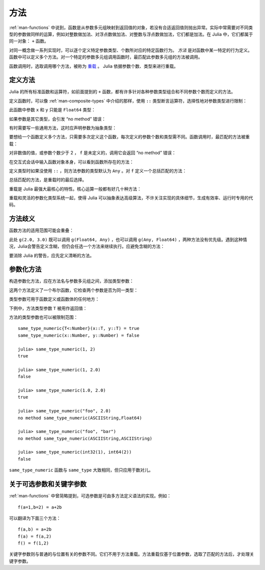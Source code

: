 .. _man-methods:

******
 方法
******

:ref:`man-functions` 中说到，函数是从参数多元组映射到返回值的对象，若没有合适返回值则抛出异常。实际中常需要对不同类型的参数做同样的运算，例如对整数做加法、对浮点数做加法、对整数与浮点数做加法，它们都是加法。在 Julia 中，它们都属于同一对象： ``+`` 函数。

对同一概念做一系列实现时，可以逐个定义特定参数类型、个数所对应的特定函数行为。 *方法* 是对函数中某一特定的行为定义。函数中可以定义多个方法。对一个特定的参数多元组调用函数时，最匹配此参数多元组的方法被调用。

函数调用时，选取调用哪个方法，被称为 `重载 <http://en.wikipedia.org/wiki/Multiple_dispatch>`_ 。 Julia 依据参数个数、类型来进行重载。


定义方法
--------

Julia 的所有标准函数和运算符，如前面提到的 ``+`` 函数，都有许多针对各种参数类型组合和不同参数个数而定义的方法。

定义函数时，可以像 :ref:`man-composite-types` 中介绍的那样，使用 ``::`` 类型断言运算符，选择性地对参数类型进行限制：


.. doctest::

    julia> f(x::Float64, y::Float64) = 2x + y;

此函数中参数 ``x`` 和 ``y`` 只能是 ``Float64`` 类型：

.. doctest::

    julia> f(2.0, 3.0)
    7.0

如果参数是其它类型，会引发 “no method” 错误：

.. doctest::

    julia> f(2.0, 3)
    ERROR: no method f(Float64, Int64)

    julia> f(float32(2.0), 3.0)
    ERROR: no method f(Float32, Float64)

    julia> f(2.0, "3.0")
    ERROR: no method f(Float64, ASCIIString)

    julia> f("2.0", "3.0")
    ERROR: no method f(ASCIIString, ASCIIString)

有时需要写一些通用方法，这时应声明参数为抽象类型：

.. doctest::

    julia> f(x::Number, y::Number) = 2x - y;

    julia> f(2.0, 3)
    1.0

要想给一个函数定义多个方法，只需要多次定义这个函数，每次定义的参数个数和类型需不同。函数调用时，最匹配的方法被重载：

.. doctest::

    julia> f(2.0, 3.0)
    7.0

    julia> f(2, 3.0)
    1.0

    julia> f(2.0, 3)
    1.0

    julia> f(2, 3)
    1

对非数值的值，或参数个数少于 2 ， ``f`` 是未定义的，调用它会返回 “no method” 错误：

.. doctest::

    julia> f("foo", 3)
    ERROR: no method f(ASCIIString, Int64)

    julia> f()
    ERROR: no method f()

在交互式会话中输入函数对象本身，可以看到函数所存在的方法：

.. doctest::

    julia> f
    f (generic function with 2 methods)

定义类型时如果没使用 ``::`` ，则方法参数的类型默认为 ``Any`` 。对 ``f`` 定义一个总括匹配的方法：

.. doctest::

    julia> f(x,y) = println("Whoa there, Nelly.");

    julia> f("foo", 1)
    Whoa there, Nelly.

总括匹配的方法，是重载时的最后选择。

重载是 Julia 最强大最核心的特性。核心运算一般都有好几十种方法：

.. doctest::

    julia> methods(+)
    # 92 methods for generic function "+":
    +(x::Bool) at bool.jl:35
    +(x::Bool,y::Bool) at bool.jl:38
    +(x::Union(SubArray{Bool,N,A<:Array{T,N},I<:(Union(Range{Int64},Int64,Range1{Int64})...,)},Array{Bool,N}),y::Union(SubArray{Bool,N,A<:Array{T,N},I<:(Union(Range{Int64},Int64,Range1{Int64})...,)},Array{Bool,N})) at array.jl:992
    +{S,T}(A::Union(SubArray{S,N,A<:Array{T,N},I<:(Union(Range{Int64},Int64,Range1{Int64})...,)},Array{S,N}),B::Union(SubArray{T,N,A<:Array{T,N},I<:(Union(Range{Int64},Int64,Range1{Int64})...,)},Array{T,N})) at array.jl:936
    +{T<:Union(Int32,Int8,Int16)}(x::T<:Union(Int32,Int8,Int16),y::T<:Union(Int32,Int8,Int16)) at int.jl:16
    +{T<:Union(Uint8,Uint32,Uint16)}(x::T<:Union(Uint8,Uint32,Uint16),y::T<:Union(Uint8,Uint32,Uint16)) at int.jl:20
    +(x::Int64,y::Int64) at int.jl:41
    +(x::Uint64,y::Uint64) at int.jl:42
    +(x::Int128,y::Int128) at int.jl:43
    +(x::Uint128,y::Uint128) at int.jl:44
    +(a::Float16,b::Float16) at float.jl:129
    +(x::Float32,y::Float32) at float.jl:131
    +(x::Float64,y::Float64) at float.jl:132
    +(z::Complex{T<:Real},w::Complex{T<:Real}) at complex.jl:133
    +(x::Real,z::Complex{T<:Real}) at complex.jl:141
    +(z::Complex{T<:Real},x::Real) at complex.jl:142
    +(x::Rational{T<:Integer},y::Rational{T<:Integer}) at rational.jl:113
    +(x::Bool,y::Union(SubArray{Bool,N,A<:Array{T,N},I<:(Union(Range{Int64},Int64,Range1{Int64})...,)},Array{Bool,N})) at array.jl:986
    +(x::Union(SubArray{Bool,N,A<:Array{T,N},I<:(Union(Range{Int64},Int64,Range1{Int64})...,)},Array{Bool,N}),y::Bool) at array.jl:989
    +(x::Char,y::Char) at char.jl:25
    +(x::Char,y::Integer) at char.jl:30
    +(x::Integer,y::Char) at char.jl:31
    +(x::BigInt,y::BigInt) at gmp.jl:160
    +(a::BigInt,b::BigInt,c::BigInt) at gmp.jl:183
    +(a::BigInt,b::BigInt,c::BigInt,d::BigInt) at gmp.jl:189
    +(a::BigInt,b::BigInt,c::BigInt,d::BigInt,e::BigInt) at gmp.jl:196
    +(x::BigInt,c::Uint64) at gmp.jl:208
    +(c::Uint64,x::BigInt) at gmp.jl:212
    +(c::Unsigned,x::BigInt) at gmp.jl:213
    +(x::BigInt,c::Unsigned) at gmp.jl:214
    +(x::BigInt,c::Signed) at gmp.jl:215
    +(c::Signed,x::BigInt) at gmp.jl:216
    +(x::BigFloat,c::Uint64) at mpfr.jl:141
    +(c::Uint64,x::BigFloat) at mpfr.jl:145
    +(c::Unsigned,x::BigFloat) at mpfr.jl:146
    +(x::BigFloat,c::Unsigned) at mpfr.jl:147
    +(x::BigFloat,c::Int64) at mpfr.jl:151
    +(c::Int64,x::BigFloat) at mpfr.jl:155
    +(x::BigFloat,c::Signed) at mpfr.jl:156
    +(c::Signed,x::BigFloat) at mpfr.jl:157
    +(x::BigFloat,c::Float64) at mpfr.jl:161
    +(c::Float64,x::BigFloat) at mpfr.jl:165
    +(c::Float32,x::BigFloat) at mpfr.jl:166
    +(x::BigFloat,c::Float32) at mpfr.jl:167
    +(x::BigFloat,c::BigInt) at mpfr.jl:171
    +(c::BigInt,x::BigFloat) at mpfr.jl:175
    +(x::BigFloat,y::BigFloat) at mpfr.jl:322
    +(a::BigFloat,b::BigFloat,c::BigFloat) at mpfr.jl:333
    +(a::BigFloat,b::BigFloat,c::BigFloat,d::BigFloat) at mpfr.jl:339
    +(a::BigFloat,b::BigFloat,c::BigFloat,d::BigFloat,e::BigFloat) at mpfr.jl:346
    +(x::MathConst{sym},y::MathConst{sym}) at constants.jl:28
    +{T<:Number}(x::T<:Number,y::T<:Number) at promotion.jl:179
    +(x::Number,y::Number) at promotion.jl:149
    +(x::Real,r::Range{T<:Real}) at range.jl:285
    +(x::Real,r::Range1{T<:Real}) at range.jl:286
    +(r::Ranges{T},x::Real) at range.jl:287
    +(r1::Ranges{T},r2::Ranges{T}) at range.jl:299
    +() at operators.jl:50
    +(x::Integer,y::Ptr{T}) at pointer.jl:61
    +(x::Bool,B::BitArray{N}) at bitarray.jl:1226
    +(x::Number) at operators.jl:56
    +(x::Ptr{T},y::Integer) at pointer.jl:59
    +(A::BitArray{N},B::BitArray{N}) at bitarray.jl:1215
    +(B::BitArray{N},x::Bool) at bitarray.jl:1219
    +(B::BitArray{N},x::Number) at bitarray.jl:1222
    +(A::BitArray{N},B::AbstractArray{T,N}) at bitarray.jl:1467
    +(A::SparseMatrixCSC{Tv,Ti<:Integer},B::Union(Number,Array{T,N})) at sparse/sparsematrix.jl:503
    +(A::Union(Number,Array{T,N}),B::SparseMatrixCSC{Tv,Ti<:Integer}) at sparse/sparsematrix.jl:504
    +(A::SymTridiagonal{T<:Union(Float32,Complex{Float32},Complex{Float64},Float64)},B::SymTridiagonal{T<:Union(Float32,Complex{Float32},Complex{Float64},Float64)}) at linalg/tridiag.jl:50
    +(A::Tridiagonal{T},B::Tridiagonal{T}) at linalg/tridiag.jl:151
    +(A::Tridiagonal{T},B::SymTridiagonal{T<:Union(Float32,Complex{Float32},Complex{Float64},Float64)}) at linalg/tridiag.jl:164
    +(A::SymTridiagonal{T<:Union(Float32,Complex{Float32},Complex{Float64},Float64)},B::Tridiagonal{T}) at linalg/tridiag.jl:165
    +(A::Bidiagonal{T},B::Bidiagonal{T}) at linalg/bidiag.jl:76
    +(Da::Diagonal{T},Db::Diagonal{T}) at linalg/diagonal.jl:28
    +{T<:Number}(x::AbstractArray{T<:Number,N}) at abstractarray.jl:325
    +{T}(A::Number,B::Union(SubArray{T,N,A<:Array{T,N},I<:(Union(Range{Int64},Int64,Range1{Int64})...,)},Array{T,N})) at array.jl:947
    +{T}(A::Union(SubArray{T,N,A<:Array{T,N},I<:(Union(Range{Int64},Int64,Range1{Int64})...,)},Array{T,N}),B::Number) at array.jl:954
    +{S,T<:Real}(A::Union(SubArray{S,N,A<:Array{T,N},I<:(Union(Range{Int64},Int64,Range1{Int64})...,)},Array{S,N}),B::Ranges{T<:Real}) at array.jl:962
    +{S<:Real,T}(A::Ranges{S<:Real},B::Union(SubArray{T,N,A<:Array{T,N},I<:(Union(Range{Int64},Int64,Range1{Int64})...,)},Array{T,N})) at array.jl:971
    +(x::Number,B::BitArray{N}) at bitarray.jl:1229
    +(A::AbstractArray{T,N},B::BitArray{N}) at bitarray.jl:1468
    +{Tv,Ti}(A::SparseMatrixCSC{Tv,Ti},B::SparseMatrixCSC{Tv,Ti}) at sparse/sparsematrix.jl:409
    +{TvA,TiA,TvB,TiB}(A::SparseMatrixCSC{TvA,TiA},B::SparseMatrixCSC{TvB,TiB}) at sparse/sparsematrix.jl:401
    +{T}(a::HierarchicalValue{T},b::HierarchicalValue{T}) at pkg/resolve/versionweight.jl:19
    +(a::VWPreBuildItem,b::VWPreBuildItem) at pkg/resolve/versionweight.jl:82
    +(a::VWPreBuild,b::VWPreBuild) at pkg/resolve/versionweight.jl:120
    +(a::VersionWeight,b::VersionWeight) at pkg/resolve/versionweight.jl:164
    +(a::FieldValue,b::FieldValue) at pkg/resolve/fieldvalue.jl:41
    +(a::Vec2,b::Vec2) at graphics.jl:62
    +(bb1::BoundingBox,bb2::BoundingBox) at graphics.jl:128
    +(a,b,c) at operators.jl:67
    +(a,b,c,xs...) at operators.jl:68

重载和灵活的参数化类型系统一起，使得 Julia 可以抽象表达高级算法，不许关注实现的具体细节，生成有效率、运行时专用的代码。

方法歧义
--------

函数方法的适用范围可能会重叠：

.. doctest::

    julia> g(x::Float64, y) = 2x + y;

    julia> g(x, y::Float64) = x + 2y;
    Warning: New definition 
        g(Any,Float64) at none:1
    is ambiguous with: 
        g(Float64,Any) at none:1.
    To fix, define 
        g(Float64,Float64)
    before the new definition.

    julia> g(2.0, 3)
    7.0

    julia> g(2, 3.0)
    8.0

    julia> g(2.0, 3.0)
    7.0

此处 ``g(2.0, 3.0)`` 既可以调用 ``g(Float64, Any)`` ，也可以调用 ``g(Any, Float64)`` ，两种方法没有优先级。遇到这种情况，Julia会警告定义含糊，但仍会任选一个方法来继续执行。应避免含糊的方法：

.. doctest::

    julia> g(x::Float64, y::Float64) = 2x + 2y;

    julia> g(x::Float64, y) = 2x + y;

    julia> g(x, y::Float64) = x + 2y;

    julia> g(2.0, 3)
    7.0

    julia> g(2, 3.0)
    8.0

    julia> g(2.0, 3.0)
    10.0

要消除 Julia 的警告，应先定义清晰的方法。

.. _man-parametric-methods:

参数化方法
----------

构造参数化方法，应在方法名与参数多元组之间，添加类型参数：

.. doctest::

    julia> same_type{T}(x::T, y::T) = true;

    julia> same_type(x,y) = false;

这两个方法定义了一个布尔函数，它检查两个参数是否为同一类型：

.. doctest::

    julia> same_type(1, 2)
    true

    julia> same_type(1, 2.0)
    false

    julia> same_type(1.0, 2.0)
    true

    julia> same_type("foo", 2.0)
    false

    julia> same_type("foo", "bar")
    true

    julia> same_type(int32(1), int64(2))
    false

类型参数可用于函数定义或函数体的任何地方：

.. doctest::

    julia> myappend{T}(v::Vector{T}, x::T) = [v..., x]
    myappend (generic function with 1 method)

    julia> myappend([1,2,3],4)
    4-element Array{Int64,1}:
     1
     2
     3
     4

    julia> myappend([1,2,3],2.5)
    ERROR: no method myappend(Array{Int64,1}, Float64)

    julia> myappend([1.0,2.0,3.0],4.0)
    4-element Array{Float64,1}:
     1.0
     2.0
     3.0
     4.0

    julia> myappend([1.0,2.0,3.0],4)
    ERROR: no method myappend(Array{Float64,1}, Int64)

下例中，方法类型参数 ``T`` 被用作返回值：

.. doctest::

    julia> mytypeof{T}(x::T) = T
    mytypeof (generic function with 1 method)

    julia> mytypeof(1)
    Int64

    julia> mytypeof(1.0)
    Float64

方法的类型参数也可以被限制范围： ::

    same_type_numeric{T<:Number}(x::T, y::T) = true
    same_type_numeric(x::Number, y::Number) = false

    julia> same_type_numeric(1, 2)
    true

    julia> same_type_numeric(1, 2.0)
    false

    julia> same_type_numeric(1.0, 2.0)
    true

    julia> same_type_numeric("foo", 2.0)
    no method same_type_numeric(ASCIIString,Float64)

    julia> same_type_numeric("foo", "bar")
    no method same_type_numeric(ASCIIString,ASCIIString)

    julia> same_type_numeric(int32(1), int64(2))
    false

``same_type_numeric`` 函数与 ``same_type`` 大致相同，但只应用于数对儿。

关于可选参数和关键字参数
------------------------

:ref:`man-functions` 中曾简略提到，可选参数是可由多方法定义语法的实现。例如： ::

    f(a=1,b=2) = a+2b

可以翻译为下面三个方法： ::

    f(a,b) = a+2b
    f(a) = f(a,2)
    f() = f(1,2)

关键字参数则与普通的与位置有关的参数不同。它们不用于方法重载。方法重载仅基于位置参数，选取了匹配的方法后，才处理关键字参数。
